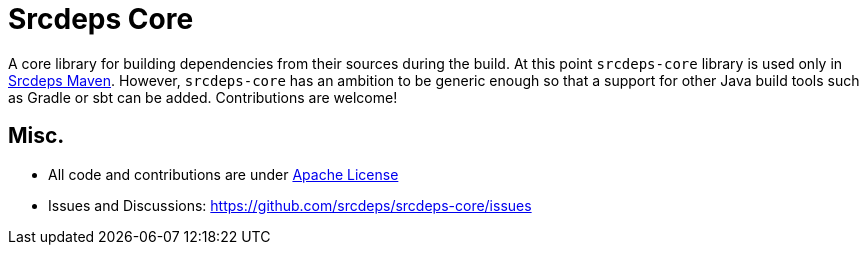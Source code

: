 = Srcdeps Core

ifdef::env-github[]
[link=https://travis-ci.org/srcdeps/srcdeps-core]
image:https://travis-ci.org/srcdeps/srcdeps-core.svg?branch=master["Build Status", link="https://travis-ci.org/srcdeps/srcdeps-core"]
endif::[]

A core library for building dependencies from their sources during the build.
At this point `srcdeps-core` library is used only in link:https://github.com/srcdeps/srcdeps-maven[Srcdeps Maven].
However, `srcdeps-core` has an ambition to be generic enough so that a support for other Java build tools such as
Gradle or sbt can be added. Contributions are welcome!

== Misc.

* All code and contributions are under link:/LICENSE.txt[Apache License]
* Issues and Discussions: https://github.com/srcdeps/srcdeps-core/issues
